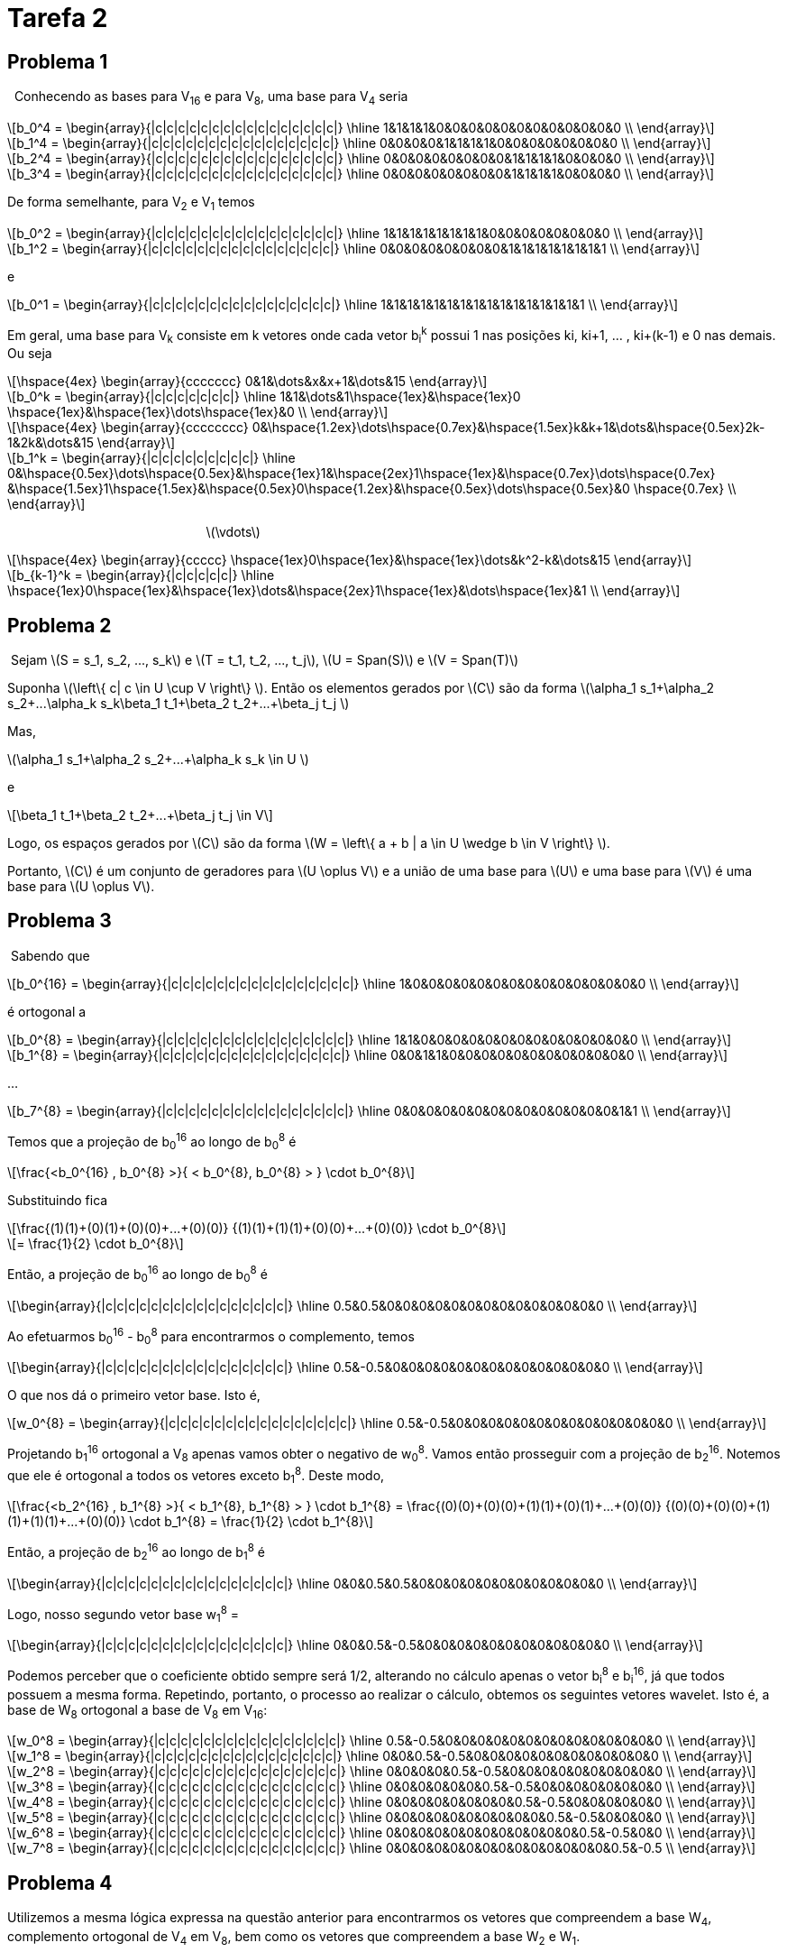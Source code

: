 = Tarefa 2
:stem: latexmath

== Problema 1
{nbsp} Conhecendo as bases para V~16~ e para V~8~, uma base para V~4~ seria

[latexmath] 
++++ 
b_0^4 = \begin{array}{|c|c|c|c|c|c|c|c|c|c|c|c|c|c|c|c|}
        \hline
        1&1&1&1&0&0&0&0&0&0&0&0&0&0&0&0 \\
\end{array}
++++

[latexmath] 
++++ 
b_1^4 =  \begin{array}{|c|c|c|c|c|c|c|c|c|c|c|c|c|c|c|c|}
        \hline
        0&0&0&0&1&1&1&1&0&0&0&0&0&0&0&0 \\
\end{array} 
++++

[latexmath] 
++++ 
b_2^4 = \begin{array}{|c|c|c|c|c|c|c|c|c|c|c|c|c|c|c|c|}
        \hline
        0&0&0&0&0&0&0&0&1&1&1&1&0&0&0&0 \\
\end{array}
++++

[latexmath] 
++++ 
b_3^4 = \begin{array}{|c|c|c|c|c|c|c|c|c|c|c|c|c|c|c|c|}
        \hline
        0&0&0&0&0&0&0&0&1&1&1&1&0&0&0&0 \\
\end{array}
++++

De forma semelhante, para V~2~ e V~1~ temos

[latexmath] 
++++ 
b_0^2 = \begin{array}{|c|c|c|c|c|c|c|c|c|c|c|c|c|c|c|c|}
        \hline
        1&1&1&1&1&1&1&1&0&0&0&0&0&0&0&0 \\
\end{array}
++++

[latexmath]  
++++ 
b_1^2 = \begin{array}{|c|c|c|c|c|c|c|c|c|c|c|c|c|c|c|c|}
        \hline
        0&0&0&0&0&0&0&0&1&1&1&1&1&1&1&1 \\
\end{array}
++++

e

[latexmath] 
++++ 
b_0^1 = \begin{array}{|c|c|c|c|c|c|c|c|c|c|c|c|c|c|c|c|}
        \hline
        1&1&1&1&1&1&1&1&1&1&1&1&1&1&1&1 \\
\end{array}
++++

Em geral, uma base para V~k~ consiste em k vetores onde cada vetor b~i~^k^
possui 1 nas posições ki, ki+1, ... , ki+(k-1) e 0 nas demais. Ou seja 

[latexmath] 
++++ 
\hspace{4ex} \begin{array}{ccccccc}
        0&1&\dots&x&x+1&\dots&15
\end{array}
++++

[latexmath]  
++++ 

b_0^k = \begin{array}{|c|c|c|c|c|c|c|}
        \hline
        1&1&\dots&1\hspace{1ex}&\hspace{1ex}0 \hspace{1ex}&\hspace{1ex}\dots\hspace{1ex}&0  \\
\end{array}
++++


[latexmath] 
++++ 
\hspace{4ex} \begin{array}{cccccccc}
        0&\hspace{1.2ex}\dots\hspace{0.7ex}&\hspace{1.5ex}k&k+1&\dots&\hspace{0.5ex}2k-1&2k&\dots&15
\end{array}
++++

[latexmath]  
++++ 

b_1^k = \begin{array}{|c|c|c|c|c|c|c|c|c|}
        \hline
        0&\hspace{0.5ex}\dots\hspace{0.5ex}&\hspace{1ex}1&\hspace{2ex}1\hspace{1ex}&\hspace{0.7ex}\dots\hspace{0.7ex} &\hspace{1.5ex}1\hspace{1.5ex}&\hspace{0.5ex}0\hspace{1.2ex}&\hspace{0.5ex}\dots\hspace{0.5ex}&0 \hspace{0.7ex} \\
\end{array}
++++
{nbsp}{nbsp}{nbsp}{nbsp}{nbsp}
{nbsp}{nbsp}{nbsp}{nbsp}{nbsp}
{nbsp}{nbsp}{nbsp}{nbsp}{nbsp}
{nbsp}{nbsp}{nbsp}{nbsp}{nbsp}
{nbsp}{nbsp}{nbsp}{nbsp}{nbsp}
{nbsp}{nbsp}{nbsp}{nbsp}{nbsp}
{nbsp}{nbsp}{nbsp}{nbsp}{nbsp}{nbsp}{nbsp}{nbsp}{nbsp}{nbsp}
{nbsp}{nbsp}{nbsp}{nbsp}{nbsp}{nbsp}{nbsp}{nbsp} latexmath:[\vdots]

[latexmath]  
++++ 
\hspace{4ex} \begin{array}{ccccc}
       \hspace{1ex}0\hspace{1ex}&\hspace{1ex}\dots&k^2-k&\dots&15
\end{array}
++++

[latexmath] 
++++ 

b_{k-1}^k = \begin{array}{|c|c|c|c|c|}
        \hline
        \hspace{1ex}0\hspace{1ex}&\hspace{1ex}\dots&\hspace{2ex}1\hspace{1ex}&\dots\hspace{1ex}&1  \\
\end{array}
++++

== Problema 2

{nbsp}Sejam latexmath:[S = s_1, s_2, ..., s_k] e 
latexmath:[T = t_1, t_2, ..., t_j], 
latexmath:[U = Span(S)] e latexmath:[V = Span(T)]

Suponha  latexmath:[\left\{ c| c \in U \cup V \right\} ]. Então
os elementos gerados por latexmath:[C] são da forma 
latexmath:[\alpha_1 s_1+\alpha_2 s_2+...+\alpha_k s_k+\beta_1 t_1+\beta_2 t_2+...+\beta_j t_j ]

Mas, 

latexmath:[\alpha_1 s_1+\alpha_2 s_2+...+\alpha_k s_k \in U ]

e 

[latexmath]
++++
\beta_1 t_1+\beta_2 t_2+...+\beta_j t_j \in V 
++++

Logo, os espaços gerados por latexmath:[C] são da forma latexmath:[W = \left\{ a + b | a \in U \wedge  b \in V \right\} ].

Portanto, latexmath:[C] é um conjunto de geradores para latexmath:[U \oplus V] e a união de uma base para 
latexmath:[U] e uma base para latexmath:[V] é uma base para latexmath:[U \oplus V].


== Problema 3

{nbsp}Sabendo que 
[latexmath] 
++++ 
b_0^{16} = \begin{array}{|c|c|c|c|c|c|c|c|c|c|c|c|c|c|c|c|}
        \hline
        1&0&0&0&0&0&0&0&0&0&0&0&0&0&0&0 \\
\end{array}
++++

é ortogonal a
[latexmath] 
++++ 
b_0^{8} = \begin{array}{|c|c|c|c|c|c|c|c|c|c|c|c|c|c|c|c|}
        \hline
        1&1&0&0&0&0&0&0&0&0&0&0&0&0&0&0 \\
\end{array}
++++

[latexmath] 
++++ 
b_1^{8} = \begin{array}{|c|c|c|c|c|c|c|c|c|c|c|c|c|c|c|c|}
        \hline
        0&0&1&1&0&0&0&0&0&0&0&0&0&0&0&0 \\
\end{array}
++++

...

[latexmath] 
++++ 
b_7^{8} = \begin{array}{|c|c|c|c|c|c|c|c|c|c|c|c|c|c|c|c|}
        \hline
        0&0&0&0&0&0&0&0&0&0&0&0&0&0&1&1 \\
\end{array}
++++

Temos que a projeção de b~0~^16^ 
ao longo de b~0~^8^
é

[latexmath] 
++++ 
\frac{<b_0^{16} , b_0^{8} >}{ < b_0^{8}, b_0^{8} > }
\cdot b_0^{8}
++++

Substituindo fica
[latexmath] 
++++ 
\frac{(1)(1)+(0)(1)+(0)(0)+...+(0)(0)}
{(1)(1)+(1)(1)+(0)(0)+...+(0)(0)}
\cdot b_0^{8}
++++

[latexmath] 
++++ 
=
\frac{1}{2}
\cdot b_0^{8}
++++

Então, a projeção de b~0~^16^ 
ao longo de b~0~^8^ 
é

[latexmath] 
++++ 
\begin{array}{|c|c|c|c|c|c|c|c|c|c|c|c|c|c|c|c|}
        \hline
        0.5&0.5&0&0&0&0&0&0&0&0&0&0&0&0&0&0 \\
\end{array}
++++

Ao efetuarmos b~0~^16^ 
- b~0~^8^
para encontrarmos o complemento, temos

[latexmath] 
++++ 
\begin{array}{|c|c|c|c|c|c|c|c|c|c|c|c|c|c|c|c|}
        \hline
        0.5&-0.5&0&0&0&0&0&0&0&0&0&0&0&0&0&0 \\
\end{array}
++++

O que nos dá o primeiro vetor base. Isto é,
[latexmath] 
++++ 
w_0^{8} = \begin{array}{|c|c|c|c|c|c|c|c|c|c|c|c|c|c|c|c|}
        \hline
        0.5&-0.5&0&0&0&0&0&0&0&0&0&0&0&0&0&0 \\
\end{array}
++++

Projetando b~1~^16^
ortogonal a V~8~
apenas vamos obter o negativo de w~0~^8^.
Vamos então prosseguir com a projeção de b~2~^16^.
Notemos que ele é ortogonal a todos os vetores exceto b~1~^8^.
Deste modo,

[latexmath] 
++++ 
\frac{<b_2^{16} , b_1^{8} >}{ < b_1^{8}, b_1^{8} > }
\cdot b_1^{8}
= 
\frac{(0)(0)+(0)(0)+(1)(1)+(0)(1)+...+(0)(0)}
{(0)(0)+(0)(0)+(1)(1)+(1)(1)+...+(0)(0)}
\cdot b_1^{8}
=
\frac{1}{2}
\cdot b_1^{8}
++++

Então, a projeção de b~2~^16^ 
ao longo de b~1~^8^ 
é

[latexmath] 
++++ 
\begin{array}{|c|c|c|c|c|c|c|c|c|c|c|c|c|c|c|c|}
        \hline
        0&0&0.5&0.5&0&0&0&0&0&0&0&0&0&0&0&0 \\
\end{array}
++++

Logo, nosso segundo vetor base w~1~^8^ =

[latexmath] 
++++ 
\begin{array}{|c|c|c|c|c|c|c|c|c|c|c|c|c|c|c|c|}
        \hline
        0&0&0.5&-0.5&0&0&0&0&0&0&0&0&0&0&0&0 \\
\end{array}
++++

Podemos perceber que o coeficiente obtido sempre será 1/2, alterando no cálculo apenas o vetor b~i~^8^
e b~i~^16^,
já que todos possuem a mesma forma.
Repetindo, portanto, o processo ao realizar o cálculo, 
obtemos os seguintes vetores wavelet. Isto é, a base de W~8~
ortogonal a base de V~8~
em  V~16~:

[latexmath] 
++++ 
w_0^8 = 
\begin{array}{|c|c|c|c|c|c|c|c|c|c|c|c|c|c|c|c|}
        \hline
        0.5&-0.5&0&0&0&0&0&0&0&0&0&0&0&0&0&0 \\
\end{array}
++++

[latexmath] 
++++ 
w_1^8 = 
\begin{array}{|c|c|c|c|c|c|c|c|c|c|c|c|c|c|c|c|}
        \hline
        0&0&0.5&-0.5&0&0&0&0&0&0&0&0&0&0&0&0 \\
\end{array}
++++


[latexmath] 
++++ 
w_2^8 = 
\begin{array}{|c|c|c|c|c|c|c|c|c|c|c|c|c|c|c|c|}
        \hline
        0&0&0&0&0.5&-0.5&0&0&0&0&0&0&0&0&0&0 \\
\end{array}
++++


[latexmath] 
++++ 
w_3^8 = 
\begin{array}{|c|c|c|c|c|c|c|c|c|c|c|c|c|c|c|c|}
        \hline
        0&0&0&0&0&0&0.5&-0.5&0&0&0&0&0&0&0&0 \\
\end{array}
++++

[latexmath] 
++++ 
w_4^8 = 
\begin{array}{|c|c|c|c|c|c|c|c|c|c|c|c|c|c|c|c|}
        \hline
        0&0&0&0&0&0&0&0&0.5&-0.5&0&0&0&0&0&0 \\
\end{array}
++++

[latexmath] 
++++ 
w_5^8 = 
\begin{array}{|c|c|c|c|c|c|c|c|c|c|c|c|c|c|c|c|}
        \hline
        0&0&0&0&0&0&0&0&0&0&0.5&-0.5&0&0&0&0 \\
\end{array}
++++

[latexmath] 
++++ 
w_6^8 = 
\begin{array}{|c|c|c|c|c|c|c|c|c|c|c|c|c|c|c|c|}
        \hline
        0&0&0&0&0&0&0&0&0&0&0&0&0.5&-0.5&0&0 \\
\end{array}
++++

[latexmath] 
++++ 
w_7^8 = 
\begin{array}{|c|c|c|c|c|c|c|c|c|c|c|c|c|c|c|c|}
        \hline
        0&0&0&0&0&0&0&0&0&0&0&0&0&0&0.5&-0.5 \\
\end{array}
++++



== Problema 4

Utilizemos a mesma lógica expressa na questão anterior para encontrarmos os vetores que
compreendem a base W~4~, 
complemento ortogonal de V~4~
em V~8~,
bem como os vetores que compreendem a base W~2~ e W~1~.

===== *1. Encontrar vetores que compreendem base W~4~*

*1.1. Vetor w~0~^4^
.*


Sabendo que b~0~^8^
é ortogonal a b~0~^4^,
b~1~^4^, b~2~^4^, b~3~^4^.

Temos que a projeção de b~0~^8^
ao longo de b~0~^4^ é

[latexmath] 
++++ 
\frac{<b_0^{8} , b_0^{4} >}{ < b_0^{4}, b_0^{4} > }
\cdot b_0^{4}
=
\frac{(1)(1)+(1)(1)+(0)(1)+(0)(1)+...+(0)(0)}
{(1)(1)+(1)(1)+(1)(1)+(1)(1)+...+(0)(0)}
\cdot b_0^{4}
++++

[latexmath] 
++++ 
=
\frac{1}{2}
\cdot b_0^{4}
++++

Então, a projeção de b~0~^8^ 
ao longo de b~0~^4^ 
é

[latexmath] 
++++ 
\begin{array}{|c|c|c|c|c|c|c|c|c|c|c|c|c|c|c|c|}
        \hline
        0.5&0.5&0.5&0.5&0&0&0&0&0&0&0&0&0&0&0&0 \\
\end{array}
++++

O complemento é dado por 
w~0~^4^ = b~0~^8^ - b~0~^4^. 
Logo, 

[latexmath] 
++++ 
w_0^4 = 
\begin{array}{|c|c|c|c|c|c|c|c|c|c|c|c|c|c|c|c|}
        \hline
        0.5&0.5&-0.5&-0.5&0&0&0&0&0&0&0&0&0&0&0&0 \\
\end{array}
++++




*1.2. Vetor w~1~^4^
.*

Temos que a projeção de b~2~^8^
ao longo de b~1~^4^ é

[latexmath] 
++++ 
\frac{<b_2^{8} , b_1^{4} >}{ < b_1^{4}, b_1^{4} > }
\cdot b_1^{4}
=
\frac{(0)(0)+...+(1)(1)+(1)(1)+(0)(1)+(0)(1)+...+(0)(0)}
{(0)(0)+...+(1)(1)+(1)(1)+(1)(1)+(1)(1)+...+(0)(0)}
\cdot b_1^{4}
++++

[latexmath] 
++++ 
=
\frac{1}{2}
\cdot b_1^{4}
++++

Então, a projeção de b~2~^8^ 
ao longo de b~1~^4^ 
é

[latexmath] 
++++ 
\begin{array}{|c|c|c|c|c|c|c|c|c|c|c|c|c|c|c|c|}
        \hline
        0&0&0&0&0.5&0.5&0.5&0.5&0&0&0&0&0&0&0&0 \\
\end{array}
++++

O complemento é dado por 
w~1~^4^ = b~2~^8^ - b~1~^4^.
Logo, 
[latexmath] 
++++ 
w_1^4 = 
\begin{array}{|c|c|c|c|c|c|c|c|c|c|c|c|c|c|c|c|}
        \hline
        0&0&0&0&0.5&0.5&-0.5&-0.5&0&0&0&0&0&0&0&0 \\
\end{array}
++++



*1.3. Vetor w~2~^4^
.*

Temos que a projeção de b~4~^8^
ao longo de b~2~^4^ é

[latexmath] 
++++ 
\frac{<b_4^{8} , b_2^{4} >}{ < b_2^{4}, b_2^{4} > }
\cdot b_2^{4}
=
\frac{(0)(0)+...+(1)(1)+(1)(1)+(0)(1)+(0)(1)+...+(0)(0)}
{(0)(0)+...+(1)(1)+(1)(1)+(1)(1)+(1)(1)+...+(0)(0)}
\cdot b_2^{4}
++++

[latexmath] 
++++ 
=
\frac{1}{2}
\cdot b_2^{4}
++++

Então, a projeção de b~4~^8^ 
ao longo de b~2~^4^ 
é

[latexmath] 
++++ 
\begin{array}{|c|c|c|c|c|c|c|c|c|c|c|c|c|c|c|c|}
        \hline
        0&0&0&0&0&0&0&0&0.5&0.5&0.5&0.5&0&0&0&0 \\
\end{array}
++++

O complemento é dado por 
w~2~^4^ = b~4~^8^ - b~2~^4^.
Logo, 
[latexmath] 
++++ 
w_2^4 = 
\begin{array}{|c|c|c|c|c|c|c|c|c|c|c|c|c|c|c|c|}
        \hline
        0&0&0&0&0&0&0&0&0.5&0.5&-0.5&-0.5&0&0&0&0 \\
\end{array}
++++


*1.4. Vetor w~3~^4^
.*

Temos que a projeção de b~6~^8^
ao longo de b~3~^4^ é

[latexmath] 
++++ 
\frac{<b_6^{8} , b_3^{4} >}{ < b_3^{4}, b_3^{4} > }
\cdot b_3^{4}
=
\frac{(0)(0)+(0)(0)+...+(1)(1)+(1)(1)+(0)(1)+(0)(1)}
{(0)(0)+(0)(0)+...+(1)(1)+(1)(1)+(1)(1)+(1)(1)}
\cdot b_3^{4}
++++

[latexmath] 
++++ 
=
\frac{1}{2}
\cdot b_3^{4}
++++

Então, a projeção de b~6~^8^ 
ao longo de b~3~^4^ 
é

[latexmath] 
++++ 
\begin{array}{|c|c|c|c|c|c|c|c|c|c|c|c|c|c|c|c|}
        \hline
        0&0&0&0&0&0&0&0&0&0&0&0&0.5&0.5&0.5&0.5 \\
\end{array}
++++

O complemento é dado por 
w~3~^4^ = b~6~^8^ - b~3~^4^.
Logo, 
[latexmath] 
++++ 
w_3^4 = 
\begin{array}{|c|c|c|c|c|c|c|c|c|c|c|c|c|c|c|c|}
        \hline
        0&0&0&0&0&0&0&0&0&0&0&0&0.5&0.5&-0.5&-0.5 \\
\end{array}
++++

*1.5. Síntese
.*

Portanto, os vetores wavelet da base de W4 ortogonal a base de V4 em V8 é:

[latexmath] 
++++ 
w_0^4 = 
\begin{array}{|c|c|c|c|c|c|c|c|c|c|c|c|c|c|c|c|}
        \hline
        0.5&0.5&-0.5&-0.5&0&0&0&0&0&0&0&0&0&0&0&0 \\
\end{array}
++++

[latexmath] 
++++ 
w_1^4 = 
\begin{array}{|c|c|c|c|c|c|c|c|c|c|c|c|c|c|c|c|}
        \hline
        0&0&0&0&0.5&0.5&-0.5&-0.5&0&0&0&0&0&0&0&0 \\
\end{array}
++++

[latexmath] 
++++ 
w_2^4 = 
\begin{array}{|c|c|c|c|c|c|c|c|c|c|c|c|c|c|c|c|}
        \hline
        0&0&0&0&0&0&0&0&0.5&0.5&-0.5&-0.5&0&0&0&0 \\
\end{array}
++++

[latexmath] 
++++ 
w_3^4 = 
\begin{array}{|c|c|c|c|c|c|c|c|c|c|c|c|c|c|c|c|}
        \hline
        0&0&0&0&0&0&0&0&0&0&0&0&0.5&0.5&-0.5&-0.5 \\
\end{array}
++++

.
[%hardbreaks]

===== *2. Encontrar vetores que compreendem a base W~2~*

*2.1. Vetor w~0~^2^
.*

Sabendo que b~0~^4^
é ortogonal a b~0~^2^,
b~1~^2^.

Temos que a projeção de b~0~^4^
ao longo de b~0~^2^ é

[latexmath] 
++++ 
\frac{<b_0^{4} , b_0^{2} >}{ < b_0^{2}, b_0^{2} > }
\cdot b_0^{2}
=
\frac{(1)(1)+(1)(1)+(1)(1)+(1)(1)+(0)(1)+...+(0)(0)}
{(1)(1)+(1)(1)+(1)(1)+(1)(1)+(1)(1)+...+(0)(0)}
\cdot b_0^{2}
++++

[latexmath] 
++++ 
=
\frac{1}{2}
\cdot b_0^{2}
++++

Então, a projeção de b~0~^4^ 
ao longo de b~0~^2^ 
é

[latexmath] 
++++ 
\begin{array}{|c|c|c|c|c|c|c|c|c|c|c|c|c|c|c|c|}
        \hline
        0.5&0.5&0.5&0.5&0.5&0.5&0.5&0.5&0&0&0&0&0&0&0&0 \\
\end{array}
++++

O complemento é dado por 
w~0~^2^ = b~0~^4^ - b~0~^2^. 
Logo, 

[latexmath] 
++++ 
w_0^2 = 
\begin{array}{|c|c|c|c|c|c|c|c|c|c|c|c|c|c|c|c|}
        \hline
        0.5&0.5&0.5&0.5&-0.5&-0.5&-0.5&-0.5&0&0&0&0&0&0&0&0 \\
\end{array}
++++

*2.2. Vetor w~1~^2^
.*

Temos que a projeção de b~2~^4^
ao longo de b~1~^2^ é

[latexmath] 
++++ 
\frac{<b_2^{4} , b_1^{2} >}{ < b_1^{2}, b_1^{2} > }
\cdot b_1^{2}
=
\frac{(0)(0)+...+(1)(1)+(1)(1)+(1)(1)+(1)(1)+(0)(1)}
{(0)(0)+...+(1)(1)+(1)(1)+(1)(1)+(1)(1)+(1)(1)}
\cdot b_1^{2}
++++

[latexmath] 
++++ 
=
\frac{1}{2}
\cdot b_1^{2}
++++

Então, a projeção de b~2~^4^ 
ao longo de b~1~^2^ 
é

[latexmath] 
++++ 
\begin{array}{|c|c|c|c|c|c|c|c|c|c|c|c|c|c|c|c|}
        \hline
        0&0&0&0&0&0&0&0&0.5&0.5&0.5&0.5&0.5&0.5&0.5&0.5 \\
\end{array}
++++

O complemento é dado por 
w~1~^2^ = b~2~^4^ - b~1~^2^. 
Logo, 

[latexmath] 
++++ 
w_1^2 = 
\begin{array}{|c|c|c|c|c|c|c|c|c|c|c|c|c|c|c|c|}
        \hline
        0&0&0&0&0&0&0&0&0.5&0.5&0.5&0.5&-0.5&-0.5&-0.5&-0.5 \\
\end{array}
++++

*2.3. Síntese
.*

Portanto, os vetores wavelet da base de W2 ortogonal a base de V2 em V4 é:

[latexmath] 
++++ 
w_0^2 = 
\begin{array}{|c|c|c|c|c|c|c|c|c|c|c|c|c|c|c|c|}
        \hline
        0.5&0.5&0.5&0.5&-0.5&-0.5&-0.5&-0.5&0&0&0&0&0&0&0&0 \\
\end{array}
++++

[latexmath] 
++++ 
w_1^2 = 
\begin{array}{|c|c|c|c|c|c|c|c|c|c|c|c|c|c|c|c|}
        \hline
        0&0&0&0&0&0&0&0&0.5&0.5&0.5&0.5&-0.5&-0.5&-0.5&-0.5 \\
\end{array}
++++

.
[%hardbreaks]

===== *3. Encontrar o vetor que compreende a base W~1~*

Temos que a projeção de b~0~^2^
ao longo de b~0~^1^ é

[latexmath] 
++++ 
\frac{<b_0^{2} , b_0^{1} >}{ < b_0^{1}, b_0^{1} > }
\cdot b_0^{1}
=
\frac{(1)(1)+(1)(1)+(1)(1)+(1)(1)+(1)(1)+...+(0)(1)}
{(1)(1)+...+(1)(1)+(1)(1)+(1)(1)+(1)(1)+(1)(1)}
\cdot b_0^{1}
++++

[latexmath] 
++++ 
=
\frac{1}{2}
\cdot b_0^{1}
++++

Então, a projeção de b~0~^2^ 
ao longo de b~0~^1^ 
é

[latexmath] 
++++ 
\begin{array}{|c|c|c|c|c|c|c|c|c|c|c|c|c|c|c|c|}
        \hline
        0.5&0.5&0.5&0.5&0.5&0.5&0.5&0.5&0.5&0.5&0.5&0.5&0.5&0.5&0.5&0.5
\end{array}
++++

O complemento é dado por 
w~0~^1^ = b~0~^2^ - b~0~^1^. 
Logo, 

[latexmath] 
++++ 
w_0^1 = 
\begin{array}{|c|c|c|c|c|c|c|c|c|c|c|c|c|c|c|c|}
        \hline
        0.5&0.5&0.5&0.5&0.5&0.5&0.5&0.5&-0.5&-0.5&-0.5&-0.5&-0.5&-0.5&-0.5&-0.5 \\
\end{array}
++++

== Problema 5
Seja latexmath:[v] o vetor que representa 
a imagem de dimensão 1 de modo que
[latexmath]
++++
\[ v = 

[ \begin{array}{cccccccccccccccc}
        4&5&3&7&4&5&2&3&9&7&3&5&0&0&0&0 \\
\end{array}]
\]
++++

Calculando o coeficiente x~0~ para latexmath:[v], temos

[latexmath]
++++
x_0 = \frac{<v, b_0^8>}{ <b_0^8, b_0^8>}

    =
\frac{(4*1)+(5*1)+(3*0)+(7*0)+\dots+(0*0)}{(1*1)+(1*1)+(0*0)+(0*0)+(0*0)+\dots+(0*0)}

++++

[latexmath]
++++
    =
\frac{9}{2}

++++

== Problema 6 

Calculando o coeficiente y~0~ para latexmath:[v], temos

[latexmath]
++++
y_0 = \frac{<v, w_0^8>}{<w_0^8, w_0^8>}
 = 
 \frac{(4*0.5)+(5*(-0.5))+(3*0)+(7*0)+\dots+(0*0)}{(0.5)^2+(-0.5)^2+(0*0)^2+(0*0)^2+\dots+(0*0)^2}
++++

[latexmath]
++++
= \frac{2-2.5}{0.25+0.25} = \frac{-0.5}{0.5} = -1
 
++++